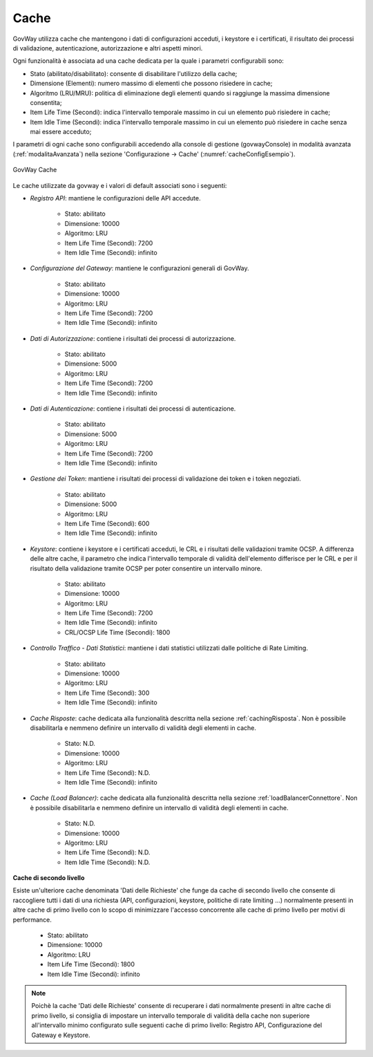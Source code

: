 .. _govWayCaches:

Cache
---------

GovWay utilizza cache che mantengono i dati di configurazioni acceduti, i keystore e i certificati, il risultato dei processi di validazione, autenticazione, autorizzazione e altri aspetti minori.

Ogni funzionalità è associata ad una cache dedicata per la quale i parametri configurabili sono:

- Stato (abilitato/disabilitato): consente di disabilitare l'utilizzo della cache;
- Dimensione (Elementi): numero massimo di elementi che possono risiedere in cache;
- Algoritmo (LRU/MRU): politica di eliminazione degli elementi quando si raggiunge la massima dimensione consentita;
- Item Life Time (Secondi): indica l'intervallo temporale massimo in cui un elemento può risiedere in cache;
- Item Idle Time (Secondi): indica l'intervallo temporale massimo in cui un elemento può risiedere in cache senza mai essere acceduto;

I parametri di ogni cache sono configurabili accedendo alla console di gestione (govwayConsole) in modalità avanzata (:ref:`modalitaAvanzata`) nella sezione 'Configurazione -> Cache' (:numref:`cacheConfigEsempio`).

.. figure:: ../_figure_installazione/govwayConsole_cache.png
    :scale: 100%
    :align: center
    :name: cacheConfigEsempio
  
    GovWay Cache

Le cache utilizzate da govway e i valori di default associati sono i seguenti:

- *Registro API*: mantiene le configurazioni delle API accedute.

	- Stato: abilitato
	- Dimensione: 10000
	- Algoritmo: LRU
	- Item Life Time (Secondi): 7200
	- Item Idle Time (Secondi): infinito

- *Configurazione del Gateway*: mantiene le configurazioni generali di GovWay.

	- Stato: abilitato
	- Dimensione: 10000
	- Algoritmo: LRU
	- Item Life Time (Secondi): 7200
	- Item Idle Time (Secondi): infinito

- *Dati di Autorizzazione*: contiene i risultati dei processi di autorizzazione.

	- Stato: abilitato
	- Dimensione: 5000
	- Algoritmo: LRU
	- Item Life Time (Secondi): 7200
	- Item Idle Time (Secondi): infinito

- *Dati di Autenticazione*: contiene i risultati dei processi di autenticazione.

	- Stato: abilitato
	- Dimensione: 5000
	- Algoritmo: LRU
	- Item Life Time (Secondi): 7200
	- Item Idle Time (Secondi): infinito

- *Gestione dei Token*: mantiene i risultati dei processi di validazione dei token e i token negoziati.

	- Stato: abilitato
	- Dimensione: 5000
	- Algoritmo: LRU
	- Item Life Time (Secondi): 600
	- Item Idle Time (Secondi): infinito

- *Keystore*: contiene i keystore e i certificati acceduti, le CRL e i risultati delle validazioni tramite OCSP. A differenza delle altre cache, il parametro che indica l'intervallo temporale di validità dell'elemento differisce per le CRL e per il risultato della validazione tramite OCSP per poter consentire un intervallo minore.

	- Stato: abilitato
	- Dimensione: 10000
	- Algoritmo: LRU
	- Item Life Time (Secondi): 7200
	- Item Idle Time (Secondi): infinito
	- CRL/OCSP Life Time (Secondi): 1800

- *Controllo Traffico - Dati Statistici*: mantiene i dati statistici utilizzati dalle politiche di Rate Limiting.

	- Stato: abilitato
	- Dimensione: 10000
	- Algoritmo: LRU
	- Item Life Time (Secondi): 300
	- Item Idle Time (Secondi): infinito

- *Cache Risposte*: cache dedicata alla funzionalità descritta nella sezione :ref:`cachingRisposta`. Non è possibile disabilitarla e nemmeno definire un intervallo di validità degli elementi in cache.

	- Stato: N.D.
	- Dimensione: 10000
	- Algoritmo: LRU
	- Item Life Time (Secondi): N.D.
	- Item Idle Time (Secondi): infinito

- *Cache (Load Balancer)*: cache dedicata alla funzionalità descritta nella sezione :ref:`loadBalancerConnettore`. Non è possibile disabilitarla e nemmeno definire un intervallo di validità degli elementi in cache.

	- Stato: N.D.
	- Dimensione: 10000
	- Algoritmo: LRU
	- Item Life Time (Secondi): N.D.
	- Item Idle Time (Secondi): N.D.

**Cache di secondo livello**

Esiste un'ulteriore cache denominata 'Dati delle Richieste' che funge da cache di secondo livello che consente di raccogliere tutti i dati di una richiesta (API, configurazioni, keystore, politiche di rate limiting ...) normalmente presenti in altre cache di primo livello con lo scopo di minimizzare l'accesso concorrente alle cache di primo livello per motivi di performance.

	- Stato: abilitato
	- Dimensione: 10000
	- Algoritmo: LRU
	- Item Life Time (Secondi): 1800
	- Item Idle Time (Secondi): infinito

.. note::

   Poichè la cache 'Dati delle Richieste' consente di recuperare i dati normalmente presenti in altre cache di primo livello, si consiglia di impostare un intervallo temporale di validità della cache non superiore all'intervallo minimo configurato sulle seguenti cache di primo livello: Registro API, Configurazione del Gateway e Keystore.
